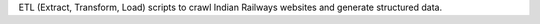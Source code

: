 
ETL (Extract, Transform, Load) scripts to crawl Indian Railways websites and generate structured data.
